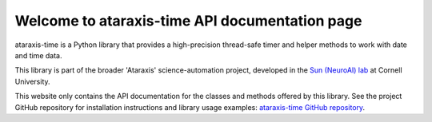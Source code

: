 Welcome to ataraxis-time API documentation page
===============================================

ataraxis-time is a Python library that provides a high-precision thread-safe timer and helper methods to work with date
and time data.

This library is part of the broader 'Ataraxis' science-automation project, developed in the
`Sun (NeuroAI) lab <https://neuroai.github.io/sunlab/>`_ at Cornell University.

This website only contains the API documentation for the classes and methods offered by this library. See the project
GitHub repository for installation instructions and library usage examples:
`ataraxis-time GitHub repository <https://github.com/Sun-Lab-NBB/ataraxis-time>`_.

.. _`ataraxis-time GitHub repository`: https://github.com/Sun-Lab-NBB/ataraxis-time
.. _`Sun (NeuroAI) lab`: https://neuroai.github.io/sunlab/
